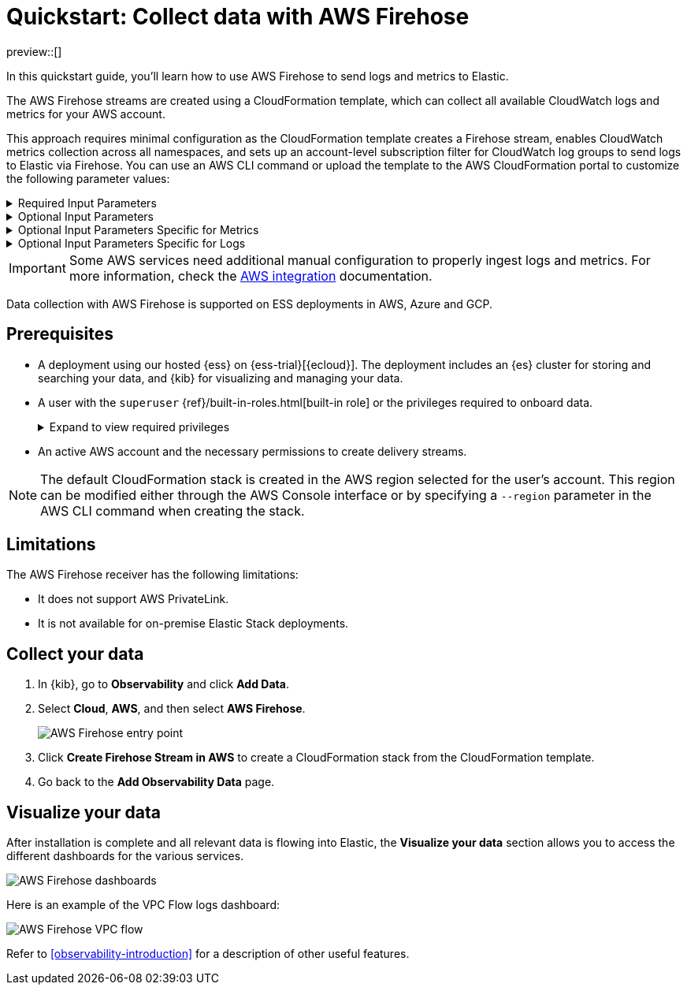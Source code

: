 [[collect-data-with-aws-firehose]]
= Quickstart: Collect data with AWS Firehose

preview::[]

In this quickstart guide, you'll learn how to use AWS Firehose to send logs and metrics to Elastic.

The AWS Firehose streams are created using a CloudFormation template, which can collect all available CloudWatch logs and metrics for your AWS account.

This approach requires minimal configuration as the CloudFormation template creates a Firehose stream, enables CloudWatch metrics collection across all namespaces, and sets up an account-level subscription filter for CloudWatch log groups to send logs to Elastic via Firehose.
You can use an AWS CLI command or upload the template to the AWS CloudFormation portal to customize the following parameter values:

[%collapsible]
.Required Input Parameters
====
* `ElasticEndpointURL`: Elastic endpoint URL.
* `ElasticAPIKey`: Elastic API Key.
====

[%collapsible]
.Optional Input Parameters
====
* `HttpBufferInterval`: The Kinesis Firehose HTTP buffer interval, in seconds. Default is `60`.
* `HttpBufferSize`: The Kinesis Firehose HTTP buffer size, in MiB. Default is `1`.
* `S3BackupMode`: Source record backup in Amazon S3, failed data only or all data. Default is `FailedDataOnly`.
* `S3BufferInterval`: The Kinesis Firehose S3 buffer interval, in seconds. Default is `300`.
* `S3BufferSize`: The Kinesis Firehose S3 buffer size, in MiB. Default is `5`.
* `S3BackupBucketARN`: By default, an S3 bucket for backup will be created. You can override this behaviour by providing an ARN of an existing S3 bucket that ensures the data can be recovered if record processing transformation does not produce the desired results.
* `Attributes`: List of attribute name-value pairs for HTTP endpoint separated by commas. For example "name1=value1,name2=value2".
====

[%collapsible]
.Optional Input Parameters Specific for Metrics
====
* `EnableCloudWatchMetrics`: Enable CloudWatch Metrics collection. Default is `true`. When CloudWatch metrics collection is enabled, by default a metric stream will be created with metrics from all namespaces.
* `FirehoseStreamNameForMetrics`: Name for Amazon Data Firehose Stream for collecting CloudWatch metrics. Default is `elastic-firehose-metrics`.
* `IncludeOrExclude`: Select the metrics you want to stream. You can include or exclude specific namespaces and metrics. If no filter namespace is given, then default to all namespaces. Default is `Include`.
* `MetricNameFilters`: Comma-delimited list of namespace-metric names pairs to use for filtering metrics from the stream. If no metric name filter is given, then default to all namespaces and all metrics. For example "AWS/EC2:CPUUtilization|NetworkIn|NetworkOut,AWS/RDS,AWS/S3:AllRequests".
* `IncludeLinkedAccountsMetrics`: If you are creating a metric stream in a monitoring account, specify `true` to include metrics from source accounts that are linked to this monitoring account, in the metric stream. Default is `false`.
* `Tags`: Comma-delimited list of tags to apply to the metric stream. For example "org:eng,project:firehose".
====

[%collapsible]
.Optional Input Parameters Specific for Logs
====
* `EnableCloudWatchLogs`: Enable CloudWatch Logs collection. Default is `true`. When CloudWatch logs collection is enabled, an account-level subscription filter policy is created for all CloudWatch log groups (except the log groups created for Firehose logs).
* `FirehoseStreamNameForLogs`: Name for Amazon Data Firehose Stream for collecting CloudWatch logs. Default is `elastic-firehose-logs`.
====

IMPORTANT: Some AWS services need additional manual configuration to properly ingest logs and metrics. For more information, check the 
link:https://www.elastic.co/docs/current/integrations/aws[AWS integration] documentation.

Data collection with AWS Firehose is supported on ESS deployments in AWS, Azure and GCP. 

[discrete]
== Prerequisites

* A deployment using our hosted {ess} on {ess-trial}[{ecloud}]. The deployment includes an {es} cluster for storing and searching your data, and {kib} for visualizing and managing your data.
* A user with the `superuser` {ref}/built-in-roles.html[built-in role] or the privileges required to onboard data.
+ 
[%collapsible]
.Expand to view required privileges
====
* {ref}/security-privileges.html#privileges-list-cluster[**Cluster**]: `['monitor', 'manage_own_api_key']`
* {ref}/security-privileges.html#privileges-list-indices[**Index**]: `{ names: ['logs-*-*', 'metrics-*-*'], privileges: ['auto_configure', 'create_doc'] }`
* {kibana-ref}/kibana-privileges.html[**Kibana**]: `{ spaces: ['*'], feature: { fleet: ['all'], fleetv2: ['all'] } }`
====
* An active AWS account and the necessary permissions to create delivery streams.

NOTE: The default CloudFormation stack is created in the AWS region selected for the user's account. This region can be modified either through the AWS Console interface or by specifying a `--region` parameter in the AWS CLI command when creating the stack.

[discrete]
== Limitations

The AWS Firehose receiver has the following limitations:

* It does not support AWS PrivateLink.
* It is not available for on-premise Elastic Stack deployments. 

[discrete]
== Collect your data

. In {kib}, go to **Observability** and click **Add Data**.

. Select **Cloud**, **AWS**, and then select **AWS Firehose**.
+
[role="screenshot"]
image::images/quickstart-aws-firehose-entry-point.png[AWS Firehose entry point]

. Click **Create Firehose Stream in AWS** to create a CloudFormation stack from the CloudFormation template.

. Go back to the **Add Observability Data** page.

[discrete]
== Visualize your data

After installation is complete and all relevant data is flowing into Elastic,
the **Visualize your data** section allows you to access the different dashboards for the various services.

[role="screenshot"]
image::images/quickstart-aws-firehose-dashboards.png[AWS Firehose dashboards]

Here is an example of the VPC Flow logs dashboard:

[role="screenshot"]
image::images/quickstart-aws-firehose-vpc-flow.png[AWS Firehose VPC flow]

Refer to <<observability-introduction>> for a description of other useful features.
